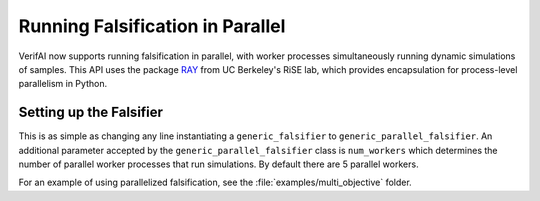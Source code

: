 #################################
Running Falsification in Parallel
#################################

VerifAI now supports running falsification in parallel, with worker processes simultaneously running dynamic simulations of samples. This API uses the package `RAY <https://ray.io/>`_ from UC Berkeley's RiSE lab, which provides encapsulation for process-level parallelism in Python.

Setting up the Falsifier
========================

This is as simple as changing any line instantiating a ``generic_falsifier`` to ``generic_parallel_falsifier``. An additional parameter accepted by the ``generic_parallel_falsifier`` class is ``num_workers`` which determines the number of parallel worker processes that run simulations. By default there are 5 parallel workers.

For an example of using parallelized falsification, see the :file:`examples/multi_objective` folder.
